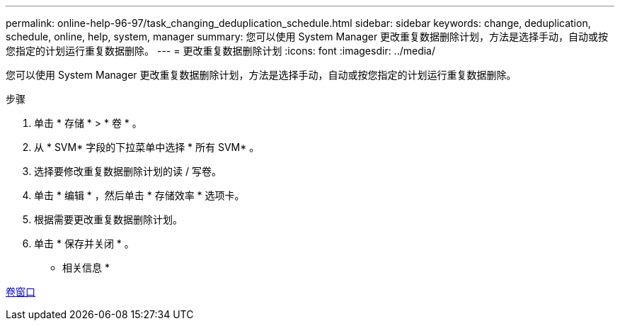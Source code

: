 ---
permalink: online-help-96-97/task_changing_deduplication_schedule.html 
sidebar: sidebar 
keywords: change, deduplication, schedule, online, help, system, manager 
summary: 您可以使用 System Manager 更改重复数据删除计划，方法是选择手动，自动或按您指定的计划运行重复数据删除。 
---
= 更改重复数据删除计划
:icons: font
:imagesdir: ../media/


[role="lead"]
您可以使用 System Manager 更改重复数据删除计划，方法是选择手动，自动或按您指定的计划运行重复数据删除。

.步骤
. 单击 * 存储 * > * 卷 * 。
. 从 * SVM* 字段的下拉菜单中选择 * 所有 SVM* 。
. 选择要修改重复数据删除计划的读 / 写卷。
. 单击 * 编辑 * ，然后单击 * 存储效率 * 选项卡。
. 根据需要更改重复数据删除计划。
. 单击 * 保存并关闭 * 。


* 相关信息 *

xref:reference_volumes_window.adoc[卷窗口]
